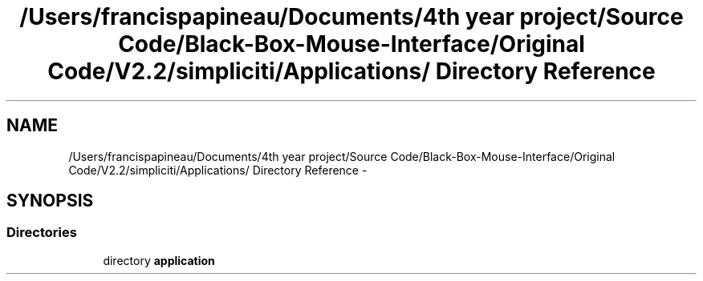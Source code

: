 .TH "/Users/francispapineau/Documents/4th year project/Source Code/Black-Box-Mouse-Interface/Original Code/V2.2/simpliciti/Applications/ Directory Reference" 3 "Sat Jun 22 2013" "Version VER 0.0" "Chronos Ti - Original Firmware" \" -*- nroff -*-
.ad l
.nh
.SH NAME
/Users/francispapineau/Documents/4th year project/Source Code/Black-Box-Mouse-Interface/Original Code/V2.2/simpliciti/Applications/ Directory Reference \- 
.SH SYNOPSIS
.br
.PP
.SS "Directories"

.in +1c
.ti -1c
.RI "directory \fBapplication\fP"
.br
.in -1c
